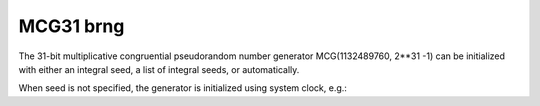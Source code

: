 MCG31 brng
==========

The 31-bit multiplicative congruential pseudorandom number generator MCG(1132489760, 2**31 -1) can be 
initialized with  either an integral seed, a list of integral seeds, or automatically.

.. code-block:: python
    :caption: Construction for MCG31 basic random number generator with scalar seed

        import mkl_random
        rs = mkl_random.RandomState(1234, brng="MCG31")

        # Use random state instance to generate 1000 random numbers from
        # Uniform(0, 1) distribution
        esample = rs.uniform(0, 1, size=1000)

.. code-block:: python
    :caption: Construction for MCG31 basic random number generator with vector seed

        import mkl_random
        rs_vec = mkl_random.RandomState([1234, 567, 89, 0], brng="MCG31")

        # Use random state instance to generate 1000 random numbers from
        # Gamma(3, 1) distibution
        gsample = rs_vec.gamma(3, 1, size=1000)

When seed is not specified, the generator is initialized using system clock, e.g.:

.. code-block:: python
    :caption: Construction for MCG31 basic random number generator automatic seed

        import mkl_random
        rs_def = mkl_random.RandomState(brng="MCG31")

        # Use random state instance to generate 1000 random numbers
        # from discrete uniform distribution [1, 6]
        isample = rs_def.randint(1, 6 + 1, size=1000)
